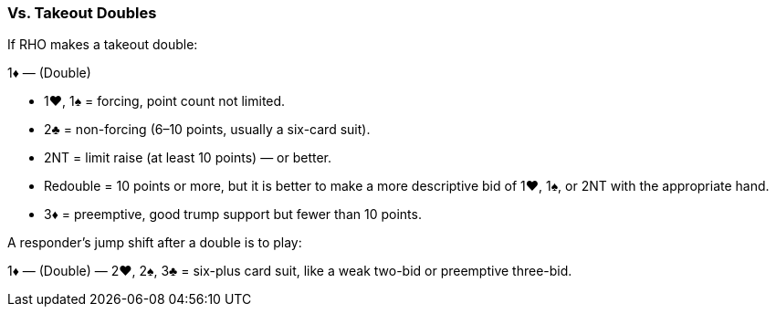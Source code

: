 ### Vs. Takeout Doubles
If RHO makes a takeout double:

1♦ — (Double)

   * 1♥, 1♠ = forcing, point count not limited.
   * 2♣ = non-forcing (6–10 points, usually a six-card suit).
   * 2NT = limit raise (at least 10 points) — or better.
   * Redouble = 10 points or more, but it is better to make a more
descriptive bid of 1♥, 1♠, or 2NT with the appropriate hand.
   * 3♦ = preemptive, good trump support but fewer than 10 points.

A responder’s jump shift after a double is to play:

1♦ — (Double) — 2♥, 2♠, 3♣ = six-plus card suit, like a weak two-bid or
preemptive three-bid.
